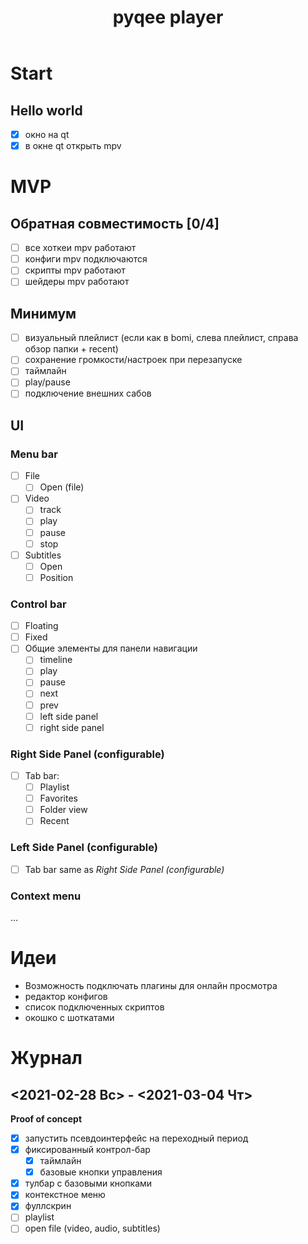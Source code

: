#+TITLE: pyqee player

* Start
** Hello world
- [X] окно на qt
- [X] в окне qt открыть mpv
* MVP
** Обратная совместимость [0/4]
- [ ] все хоткеи mpv работают
- [ ] конфиги mpv подключаются
- [ ] скрипты mpv работают
- [ ] шейдеры mpv работают
** Минимум
- [ ] визуальный плейлист (если как в bomi, слева плейлист, справа обзор папки + recent)
- [ ] сохранение громкости/настроек при перезапуске
- [ ] таймлайн
- [ ] play/pause
- [ ] подключение внешних сабов
** UI
*** Menu bar
- [ ] File
  + [ ] Open (file)
- [ ] Video
  + [ ] track
  + [ ] play
  + [ ] pause
  + [ ] stop
- [ ] Subtitles
  + [ ] Open
  + [ ] Position
*** Control bar
- [ ] Floating
- [ ] Fixed
- [ ] Общие элементы для панели навигации
  - [ ] timeline
  - [ ] play
  - [ ] pause
  - [ ] next
  - [ ] prev
  - [ ] left side panel
  - [ ] right side panel
*** Right Side Panel (configurable)
- [ ] Tab bar:
  + [ ] Playlist
  + [ ] Favorites
  + [ ] Folder view
  + [ ] Recent
*** Left Side Panel (configurable)
- [ ] Tab bar same as [[Right Side Panel (configurable)]]
*** Context menu
...
* Идеи
- Возможность подключать плагины для онлайн просмотра
- редактор конфигов
- список подключенных скриптов
- окошко с шоткатами
* Журнал
** <2021-02-28 Вс> - <2021-03-04 Чт>
*Proof of concept*
- [X] запустить псевдоинтерфейс на переходный период
- [X] фиксированный контрол-бар
  + [X] таймлайн
  + [X] базовые кнопки управления
- [X] тулбар с базовыми кнопками
- [X] контекстное меню
- [X] фуллскрин
- [ ] playlist
- [ ] open file (video, audio, subtitles)
